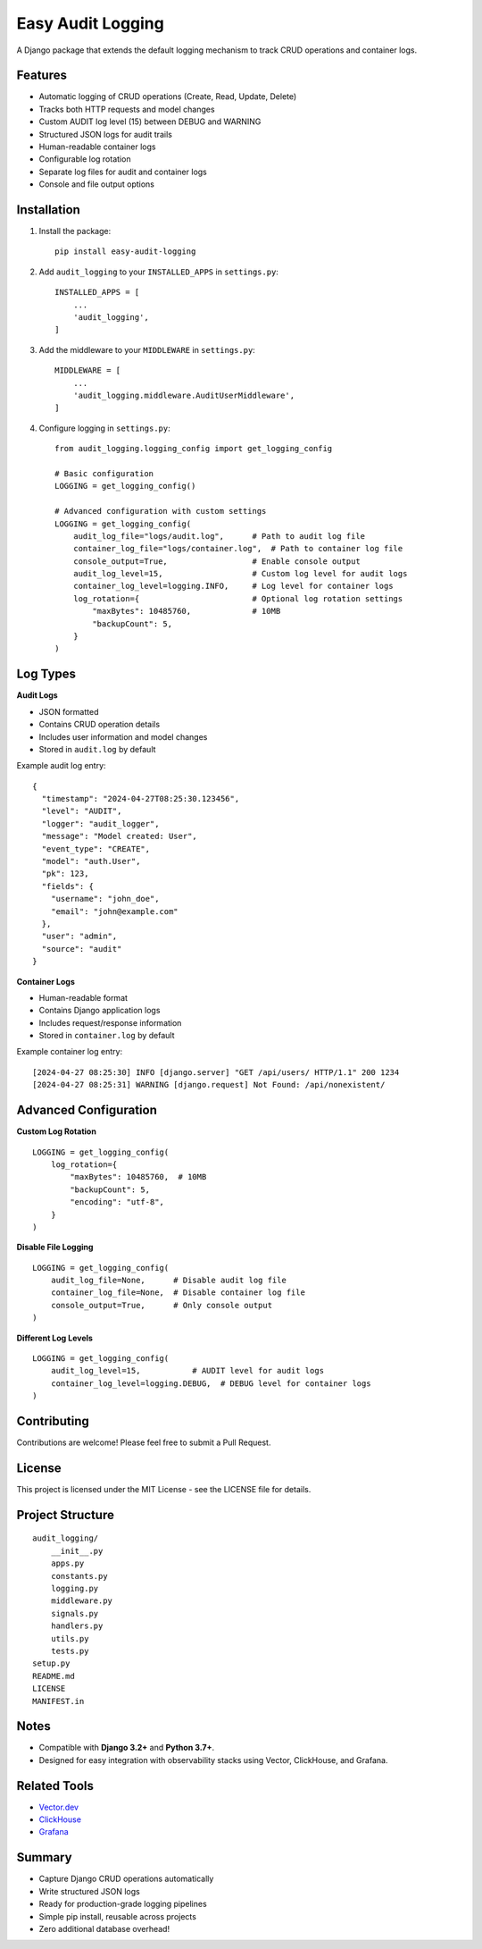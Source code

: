 Easy Audit Logging
===================

A Django package that extends the default logging mechanism to track CRUD operations and container logs.

Features
--------

- Automatic logging of CRUD operations (Create, Read, Update, Delete)
- Tracks both HTTP requests and model changes
- Custom AUDIT log level (15) between DEBUG and WARNING
- Structured JSON logs for audit trails
- Human-readable container logs
- Configurable log rotation
- Separate log files for audit and container logs
- Console and file output options

Installation
------------

1. Install the package::

    pip install easy-audit-logging

2. Add ``audit_logging`` to your ``INSTALLED_APPS`` in ``settings.py``::

    INSTALLED_APPS = [
        ...
        'audit_logging',
    ]

3. Add the middleware to your ``MIDDLEWARE`` in ``settings.py``::

    MIDDLEWARE = [
        ...
        'audit_logging.middleware.AuditUserMiddleware',
    ]

4. Configure logging in ``settings.py``::

    from audit_logging.logging_config import get_logging_config

    # Basic configuration
    LOGGING = get_logging_config()

    # Advanced configuration with custom settings
    LOGGING = get_logging_config(
        audit_log_file="logs/audit.log",      # Path to audit log file
        container_log_file="logs/container.log",  # Path to container log file
        console_output=True,                  # Enable console output
        audit_log_level=15,                   # Custom log level for audit logs
        container_log_level=logging.INFO,     # Log level for container logs
        log_rotation={                        # Optional log rotation settings
            "maxBytes": 10485760,             # 10MB
            "backupCount": 5,
        }
    )

Log Types
---------

**Audit Logs**

- JSON formatted
- Contains CRUD operation details
- Includes user information and model changes
- Stored in ``audit.log`` by default

Example audit log entry::

    {
      "timestamp": "2024-04-27T08:25:30.123456",
      "level": "AUDIT",
      "logger": "audit_logger",
      "message": "Model created: User",
      "event_type": "CREATE",
      "model": "auth.User",
      "pk": 123,
      "fields": {
        "username": "john_doe",
        "email": "john@example.com"
      },
      "user": "admin",
      "source": "audit"
    }

**Container Logs**

- Human-readable format
- Contains Django application logs
- Includes request/response information
- Stored in ``container.log`` by default

Example container log entry::

    [2024-04-27 08:25:30] INFO [django.server] "GET /api/users/ HTTP/1.1" 200 1234
    [2024-04-27 08:25:31] WARNING [django.request] Not Found: /api/nonexistent/

Advanced Configuration
----------------------

**Custom Log Rotation**

::

    LOGGING = get_logging_config(
        log_rotation={
            "maxBytes": 10485760,  # 10MB
            "backupCount": 5,
            "encoding": "utf-8",
        }
    )

**Disable File Logging**

::

    LOGGING = get_logging_config(
        audit_log_file=None,      # Disable audit log file
        container_log_file=None,  # Disable container log file
        console_output=True,      # Only console output
    )

**Different Log Levels**

::

    LOGGING = get_logging_config(
        audit_log_level=15,           # AUDIT level for audit logs
        container_log_level=logging.DEBUG,  # DEBUG level for container logs
    )

Contributing
------------

Contributions are welcome! Please feel free to submit a Pull Request.

License
-------

This project is licensed under the MIT License - see the LICENSE file for details.

Project Structure
-----------------

::

    audit_logging/
        __init__.py
        apps.py
        constants.py
        logging.py
        middleware.py
        signals.py
        handlers.py
        utils.py
        tests.py
    setup.py
    README.md
    LICENSE
    MANIFEST.in

Notes
-----

- Compatible with **Django 3.2+** and **Python 3.7+**.
- Designed for easy integration with observability stacks using Vector, ClickHouse, and Grafana.

Related Tools
-------------

- `Vector.dev <https://vector.dev/>`_
- `ClickHouse <https://clickhouse.com/>`_
- `Grafana <https://grafana.com/>`_

Summary
-------

- Capture Django CRUD operations automatically
- Write structured JSON logs
- Ready for production-grade logging pipelines
- Simple pip install, reusable across projects
- Zero additional database overhead! 